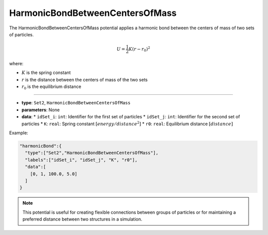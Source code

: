 HarmonicBondBetweenCentersOfMass
--------------------------------

The HarmonicBondBetweenCentersOfMass potential applies a harmonic bond between the centers of mass of two sets of particles.

.. math::

    U = \frac{1}{2}K(r-r_0)^2

where:

* :math:`K` is the spring constant
* :math:`r` is the distance between the centers of mass of the two sets
* :math:`r_0` is the equilibrium distance

----

* **type**: ``Set2``, ``HarmonicBondBetweenCentersOfMass``
* **parameters**: None
* **data**:
  * ``idSet_i``: ``int``: Identifier for the first set of particles
  * ``idSet_j``: ``int``: Identifier for the second set of particles
  * ``K``: ``real``: Spring constant :math:`[energy/distance^2]`
  * ``r0``: ``real``: Equilibrium distance :math:`[distance]`

Example:

.. code-block::

   "harmonicBond":{
     "type":["Set2","HarmonicBondBetweenCentersOfMass"],
     "labels":["idSet_i", "idSet_j", "K", "r0"],
     "data":[
       [0, 1, 100.0, 5.0]
     ]
   }

.. note::
   This potential is useful for creating flexible connections between groups of particles or for maintaining a preferred distance between two structures in a simulation.
